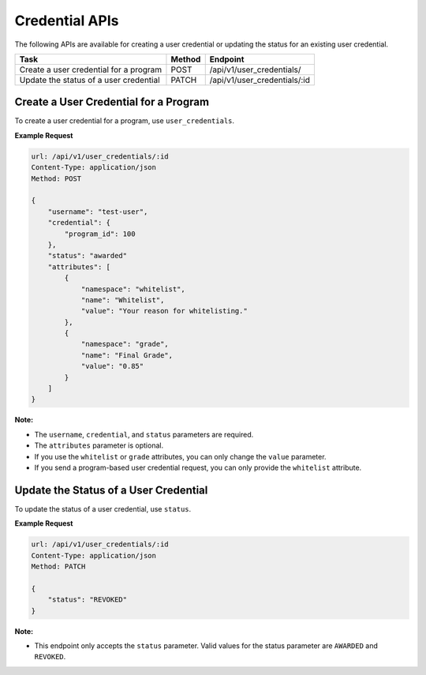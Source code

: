 Credential APIs
===============

The following APIs are available for creating a user credential or updating the
status for an existing user credential.

+----------------------------------------+--------+---------------------------------+
| Task                                   | Method | Endpoint                        |
+========================================+========+=================================+
| Create a user credential for a program | POST   |  /api/v1/user_credentials/      |
+----------------------------------------+--------+---------------------------------+
| Update the status of a user credential | PATCH  |  /api/v1/user_credentials/:id   |
+----------------------------------------+--------+---------------------------------+

Create a User Credential for a Program
--------------------------------------

To create a user credential for a program, use ``user_credentials``.

**Example Request**

.. code-block::

    url: /api/v1/user_credentials/:id
    Content-Type: application/json
    Method: POST

    {
        "username": "test-user",
        "credential": {
            "program_id": 100
        },
        "status": "awarded"
        "attributes": [
            {
                "namespace": "whitelist",
                "name": "Whitelist",
                "value": "Your reason for whitelisting."
            },
            {
                "namespace": "grade",
                "name": "Final Grade",
                "value": "0.85"
            }
        ]
    }

**Note:**

* The ``username``, ``credential``, and ``status`` parameters are required.
* The ``attributes`` parameter is optional.
* If you use the ``whitelist`` or ``grade`` attributes, you can only change the ``value``
  parameter. 
* If you send a program-based user credential request, you can only provide the
  ``whitelist`` attribute.

Update the Status of a User Credential
--------------------------------------

To update the status of a user credential, use ``status``.

**Example Request**

.. code-block::

    url: /api/v1/user_credentials/:id
    Content-Type: application/json
    Method: PATCH

    {
        "status": "REVOKED"
    }

**Note:**

* This endpoint only accepts the ``status`` parameter. Valid values for the status
  parameter are ``AWARDED`` and ``REVOKED``.
